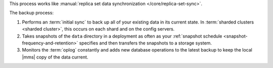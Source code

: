 This process works like
:manual:`replica set data synchronization </core/replica-set-sync>`.

The backup process:

1. Performs an :term:`initial sync` to back up all of your existing
   data in its current state.
   In :term:`sharded clusters <sharded cluster>`, this occurs on each
   shard and on the config servers.

#. Takes snapshots of the ``data`` directory in a deployment as often
   as your :ref:`snapshot schedule <snapshot-frequency-and-retention>`
   specifies and then transfers the snapshots to a storage system.

#. Monitors the :term:`oplog` constantly and adds new database
   operations to the latest backup to keep the local |mms| copy of
   the data current.
